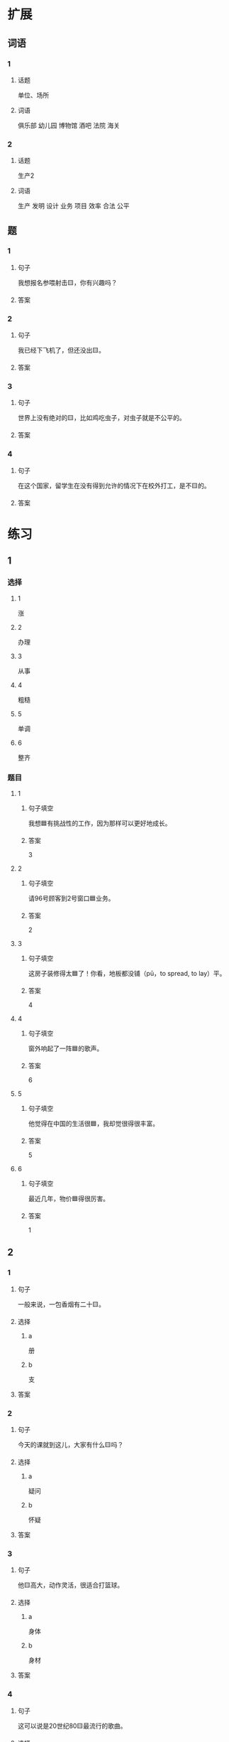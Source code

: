 * 扩展

** 词语

*** 1

**** 话题

单位、场所

**** 词语

俱乐部
幼儿园
博物馆
酒吧
法院
海关

*** 2

**** 话题

生产2

**** 词语

生产
发明
设计
业务
项目
效率
合法
公平

** 题

*** 1

**** 句子

我想报名参喂射击🟨，你有兴趣吗？

**** 答案



*** 2

**** 句子

我已经下飞机了，但还没出🟨。

**** 答案



*** 3

**** 句子

世界上没有绝对的🟨，比如鸡吃虫子，对虫子就是不公平的。

**** 答案



*** 4

**** 句子

在这个国家，留学生在没有得到允许的情况下在校外打工，是不🟨的。

**** 答案


* 练习

** 1
:PROPERTIES:
:ID: 25d5ec07-625d-4112-b1d9-3a977fe20b1d
:END:

*** 选择

**** 1

涨

**** 2

办理

**** 3

从事

**** 4

粗糙

**** 5

单调

**** 6

整齐

*** 题目

**** 1

***** 句子填空

我想🟦有挑战性的工作，因为那样可以更好地成长。

***** 答案

3

**** 2

***** 句子填空

请96号顾客到2号窗口🟦业务。

***** 答案

2

**** 3

***** 句子填空

这房子装修得太🟦了！你看，地板都没铺（pū，to spread, to lay）平。

***** 答案

4

**** 4

***** 句子填空

窗外响起了一阵🟦的歌声。

***** 答案

6

**** 5

***** 句子填空

他觉得在中国的生活很🟦，我却觉很得很丰富。

***** 答案

5

**** 6

***** 句子填空

最近几年，物价🟦得很厉害。

***** 答案

1

** 2

*** 1

**** 句子

一般来说，一包香烟有二十🟨。

**** 选择

***** a

册

***** b

支

**** 答案



*** 2

**** 句子

今天的课就到这儿，大家有什么🟨吗？

**** 选择

***** a

疑问

***** b

怀疑

**** 答案



*** 3

**** 句子

他🟨高大，动作灵活，很适合打篮球。

**** 选择

***** a

身体

***** b

身材

**** 答案



*** 4

**** 句子

这可以说是20世纪80🟨最流行的歌曲。

**** 选择

***** a

年代

***** b

时代

**** 答案



** 3

*** 1

**** 词语

无数

**** 句子

我的🟨经验🟨来自于🟨错误的🟨判断。

**** 答案



*** 2

**** 词语

翻

**** 句子

今天早上是谁打🟨了了桌子上🟨的牛奶🟨？

**** 答案



*** 3

**** 词语

假如

**** 句子

🟨你每天都能🟨做好🟨一件事，🟨那么你每天都能得到一份快乐。

**** 答案



*** 4

**** 词语

凭

**** 句子

你的这个🟨结论🟨全🟨经验和想象，我认为不🟨柈学。

**** 答案



